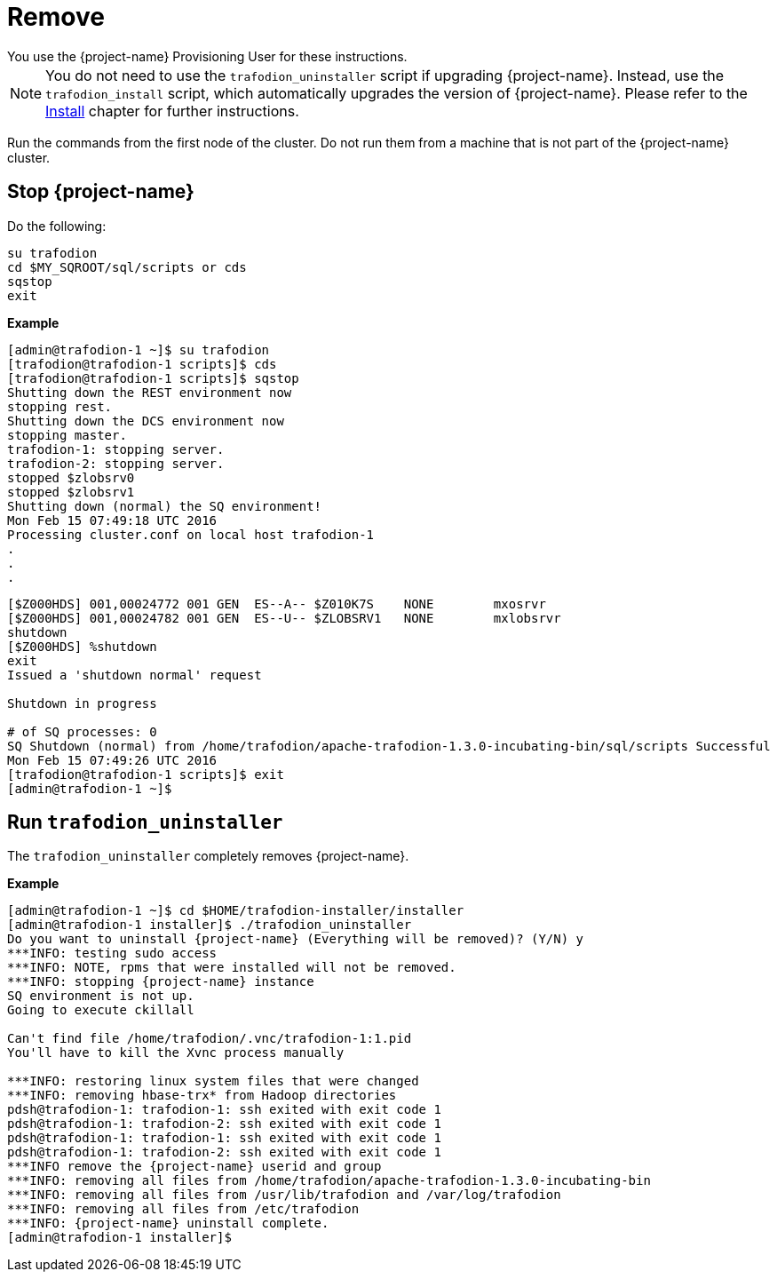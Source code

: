 ////
/**
* @@@ START COPYRIGHT @@@
*
* Licensed to the Apache Software Foundation (ASF) under one
* or more contributor license agreements.  See the NOTICE file
* distributed with this work for additional information
* regarding copyright ownership.  The ASF licenses this file
* to you under the Apache License, Version 2.0 (the
* "License"); you may not use this file except in compliance
* with the License.  You may obtain a copy of the License at
*
*   http://www.apache.org/licenses/LICENSE-2.0
*
* Unless required by applicable law or agreed to in writing,
* software distributed under the License is distributed on an
* "AS IS" BASIS, WITHOUT WARRANTIES OR CONDITIONS OF ANY
* KIND, either express or implied.  See the License for the
* specific language governing permissions and limitations
* under the License.
*
* @@@ END COPYRIGHT @@@
*/
////

[[remove]]
= Remove
You use the {project-name} Provisioning User for these instructions.	

NOTE: You do not need to use the `trafodion_uninstaller` script if upgrading {project-name}. Instead, use the `trafodion_install` script,
which automatically upgrades the version of {project-name}. Please refer to the <<install,Install>> chapter for further instructions.

Run the commands from the first node of the cluster. Do not run them from a machine that is not part of the {project-name} cluster.

== Stop {project-name}

Do the following:

```
su trafodion
cd $MY_SQROOT/sql/scripts or cds
sqstop
exit
```

*Example*

```
[admin@trafodion-1 ~]$ su trafodion
[trafodion@trafodion-1 scripts]$ cds
[trafodion@trafodion-1 scripts]$ sqstop
Shutting down the REST environment now
stopping rest.
Shutting down the DCS environment now
stopping master.
trafodion-1: stopping server.
trafodion-2: stopping server.
stopped $zlobsrv0
stopped $zlobsrv1
Shutting down (normal) the SQ environment!
Mon Feb 15 07:49:18 UTC 2016
Processing cluster.conf on local host trafodion-1
.
.
.
```

<<<

```
[$Z000HDS] 001,00024772 001 GEN  ES--A-- $Z010K7S    NONE        mxosrvr
[$Z000HDS] 001,00024782 001 GEN  ES--U-- $ZLOBSRV1   NONE        mxlobsrvr
shutdown
[$Z000HDS] %shutdown
exit
Issued a 'shutdown normal' request

Shutdown in progress

# of SQ processes: 0
SQ Shutdown (normal) from /home/trafodion/apache-trafodion-1.3.0-incubating-bin/sql/scripts Successful
Mon Feb 15 07:49:26 UTC 2016
[trafodion@trafodion-1 scripts]$ exit
[admin@trafodion-1 ~]$
```

== Run `trafodion_uninstaller`

The `trafodion_uninstaller` completely removes {project-name}.

*Example*

```
[admin@trafodion-1 ~]$ cd $HOME/trafodion-installer/installer
[admin@trafodion-1 installer]$ ./trafodion_uninstaller
Do you want to uninstall {project-name} (Everything will be removed)? (Y/N) y
***INFO: testing sudo access
***INFO: NOTE, rpms that were installed will not be removed.
***INFO: stopping {project-name} instance
SQ environment is not up.
Going to execute ckillall

Can't find file /home/trafodion/.vnc/trafodion-1:1.pid
You'll have to kill the Xvnc process manually

***INFO: restoring linux system files that were changed
***INFO: removing hbase-trx* from Hadoop directories
pdsh@trafodion-1: trafodion-1: ssh exited with exit code 1
pdsh@trafodion-1: trafodion-2: ssh exited with exit code 1
pdsh@trafodion-1: trafodion-1: ssh exited with exit code 1
pdsh@trafodion-1: trafodion-2: ssh exited with exit code 1
***INFO remove the {project-name} userid and group
***INFO: removing all files from /home/trafodion/apache-trafodion-1.3.0-incubating-bin
***INFO: removing all files from /usr/lib/trafodion and /var/log/trafodion
***INFO: removing all files from /etc/trafodion
***INFO: {project-name} uninstall complete.
[admin@trafodion-1 installer]$
```

